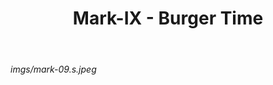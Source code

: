 #+TITLE: Mark-IX - Burger Time

#+caption: A loud neon pattern but suprisingly subdued. The back is upside-down (not that you'd know it).
[[imgs/mark-09.s.jpeg]]




